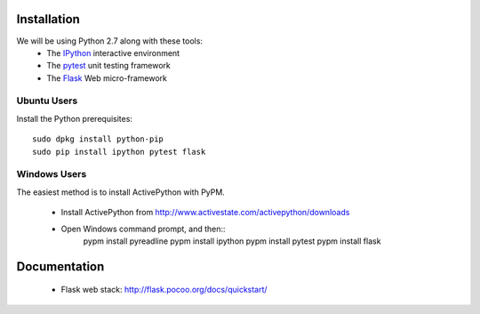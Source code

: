 Installation
============

We will be using Python 2.7 along with these tools:
 * The `IPython <http://ipython.org/>`_ interactive environment
 * The `pytest <http://pytest.org/>`_ unit testing framework
 * The `Flask <http://flask.pocoo.org/>`_ Web micro-framework

Ubuntu Users
------------

Install the Python prerequisites::

  sudo dpkg install python-pip 
  sudo pip install ipython pytest flask

Windows Users
-------------

The easiest method is to install ActivePython with PyPM.

 * Install ActivePython from http://www.activestate.com/activepython/downloads
 * Open Windows command prompt, and then::
      pypm install pyreadline
      pypm install ipython
      pypm install pytest
      pypm install flask


Documentation
=============

 * Flask web stack: http://flask.pocoo.org/docs/quickstart/
